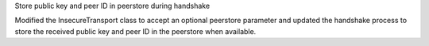 Store public key and peer ID in peerstore during handshake

Modified the InsecureTransport class to accept an optional peerstore parameter and updated the handshake process to store the received public key and peer ID in the peerstore when available.
